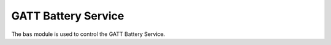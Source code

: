 .. _bas:

GATT Battery Service
####################

The ``bas`` module is used to control the GATT Battery Service.
